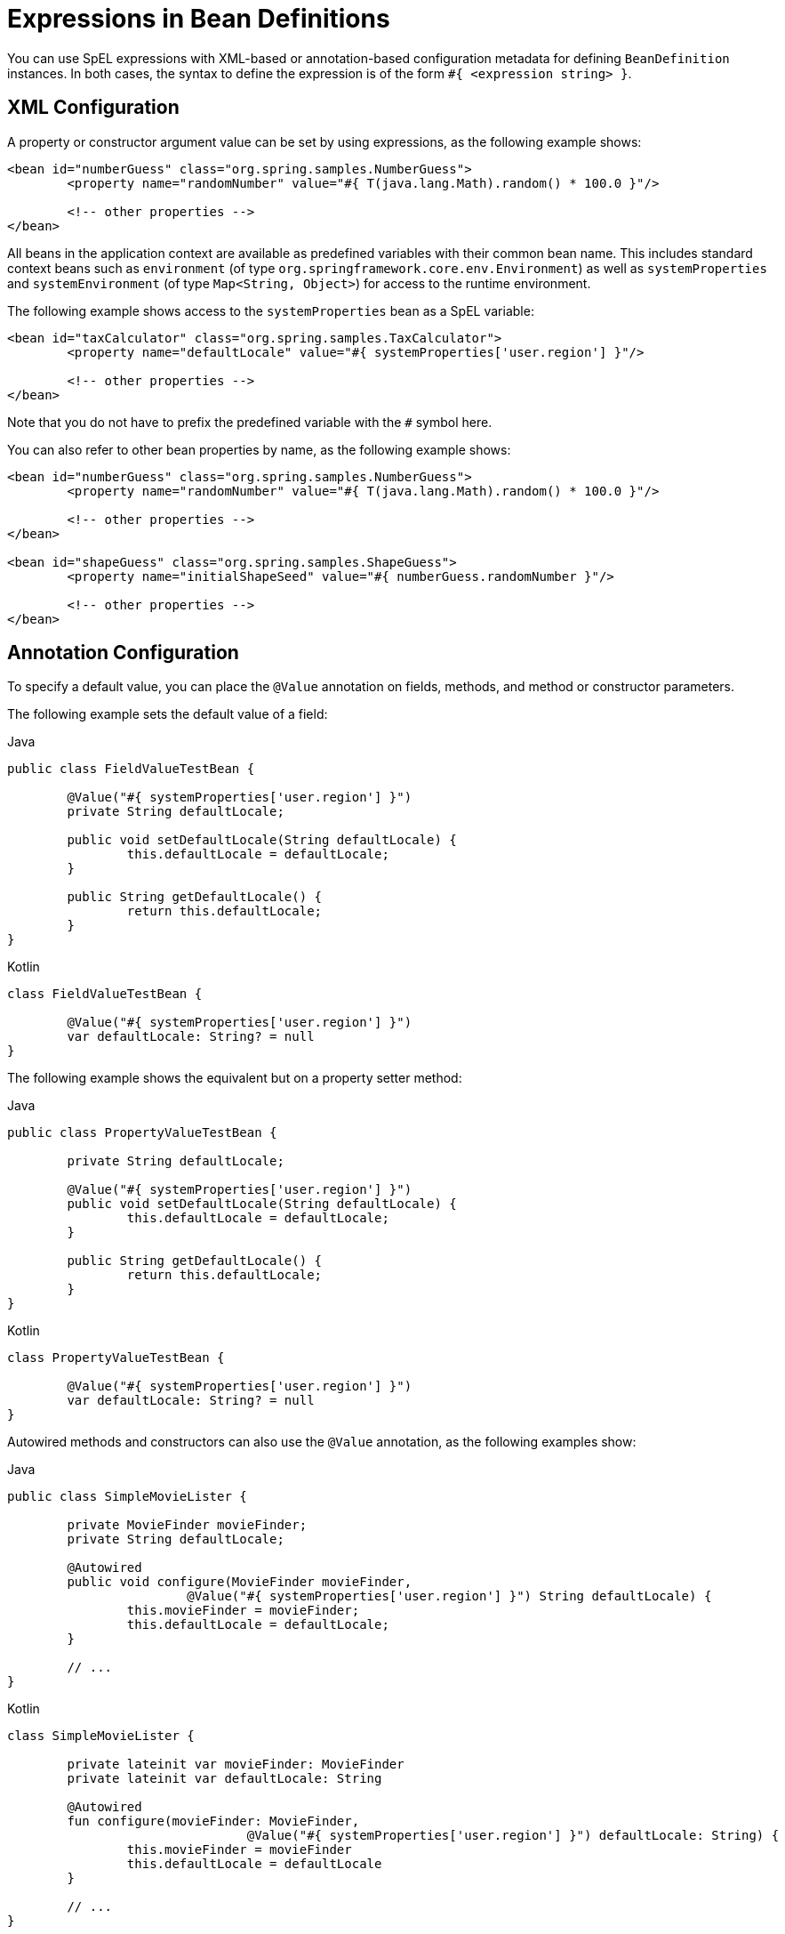 [[expressions-beandef]]
= Expressions in Bean Definitions

You can use SpEL expressions with XML-based or annotation-based configuration metadata for
defining `BeanDefinition` instances. In both cases, the syntax to define the expression is of the
form `#{ <expression string> }`.



[[expressions-beandef-xml-based]]
== XML Configuration

A property or constructor argument value can be set by using expressions, as the following
example shows:

[source,xml,indent=0,subs="verbatim"]
----
	<bean id="numberGuess" class="org.spring.samples.NumberGuess">
		<property name="randomNumber" value="#{ T(java.lang.Math).random() * 100.0 }"/>

		<!-- other properties -->
	</bean>
----

All beans in the application context are available as predefined variables with their
common bean name. This includes standard context beans such as `environment` (of type
`org.springframework.core.env.Environment`) as well as `systemProperties` and
`systemEnvironment` (of type `Map<String, Object>`) for access to the runtime environment.

The following example shows access to the `systemProperties` bean as a SpEL variable:

[source,xml,indent=0,subs="verbatim"]
----
	<bean id="taxCalculator" class="org.spring.samples.TaxCalculator">
		<property name="defaultLocale" value="#{ systemProperties['user.region'] }"/>

		<!-- other properties -->
	</bean>
----

Note that you do not have to prefix the predefined variable with the `#` symbol here.

You can also refer to other bean properties by name, as the following example shows:

[source,xml,indent=0,subs="verbatim"]
----
	<bean id="numberGuess" class="org.spring.samples.NumberGuess">
		<property name="randomNumber" value="#{ T(java.lang.Math).random() * 100.0 }"/>

		<!-- other properties -->
	</bean>

	<bean id="shapeGuess" class="org.spring.samples.ShapeGuess">
		<property name="initialShapeSeed" value="#{ numberGuess.randomNumber }"/>

		<!-- other properties -->
	</bean>
----



[[expressions-beandef-annotation-based]]
== Annotation Configuration

To specify a default value, you can place the `@Value` annotation on fields, methods,
and method or constructor parameters.

The following example sets the default value of a field:

[source,java,indent=0,subs="verbatim,quotes",role="primary"]
.Java
----
		public class FieldValueTestBean {

			@Value("#{ systemProperties['user.region'] }")
			private String defaultLocale;

			public void setDefaultLocale(String defaultLocale) {
				this.defaultLocale = defaultLocale;
			}

			public String getDefaultLocale() {
				return this.defaultLocale;
			}
		}
----
[source,kotlin,indent=0,subs="verbatim,quotes",role="secondary"]
.Kotlin
----
	class FieldValueTestBean {

		@Value("#{ systemProperties['user.region'] }")
		var defaultLocale: String? = null
	}
----

The following example shows the equivalent but on a property setter method:

[source,java,indent=0,subs="verbatim,quotes",role="primary"]
.Java
----
	public class PropertyValueTestBean {

		private String defaultLocale;

		@Value("#{ systemProperties['user.region'] }")
		public void setDefaultLocale(String defaultLocale) {
			this.defaultLocale = defaultLocale;
		}

		public String getDefaultLocale() {
			return this.defaultLocale;
		}
	}
----
[source,kotlin,indent=0,subs="verbatim,quotes",role="secondary"]
.Kotlin
----
	class PropertyValueTestBean {

		@Value("#{ systemProperties['user.region'] }")
		var defaultLocale: String? = null
	}
----

Autowired methods and constructors can also use the `@Value` annotation, as the following
examples show:

[source,java,indent=0,subs="verbatim,quotes",role="primary"]
.Java
----
	public class SimpleMovieLister {

		private MovieFinder movieFinder;
		private String defaultLocale;

		@Autowired
		public void configure(MovieFinder movieFinder,
				@Value("#{ systemProperties['user.region'] }") String defaultLocale) {
			this.movieFinder = movieFinder;
			this.defaultLocale = defaultLocale;
		}

		// ...
	}
----
[source,kotlin,indent=0,subs="verbatim,quotes",role="secondary"]
.Kotlin
----
	class SimpleMovieLister {

		private lateinit var movieFinder: MovieFinder
		private lateinit var defaultLocale: String

		@Autowired
		fun configure(movieFinder: MovieFinder,
					@Value("#{ systemProperties['user.region'] }") defaultLocale: String) {
			this.movieFinder = movieFinder
			this.defaultLocale = defaultLocale
		}

		// ...
	}
----

[source,java,indent=0,subs="verbatim,quotes",role="primary"]
.Java
----
	public class MovieRecommender {

		private String defaultLocale;

		private CustomerPreferenceDao customerPreferenceDao;

		public MovieRecommender(CustomerPreferenceDao customerPreferenceDao,
				@Value("#{systemProperties['user.country']}") String defaultLocale) {
			this.customerPreferenceDao = customerPreferenceDao;
			this.defaultLocale = defaultLocale;
		}

		// ...
	}
----
[source,kotlin,indent=0,subs="verbatim,quotes",role="secondary"]
.Kotlin
----
	class MovieRecommender(private val customerPreferenceDao: CustomerPreferenceDao,
				@Value("#{systemProperties['user.country']}") private val defaultLocale: String) {
		// ...	
	}
----





